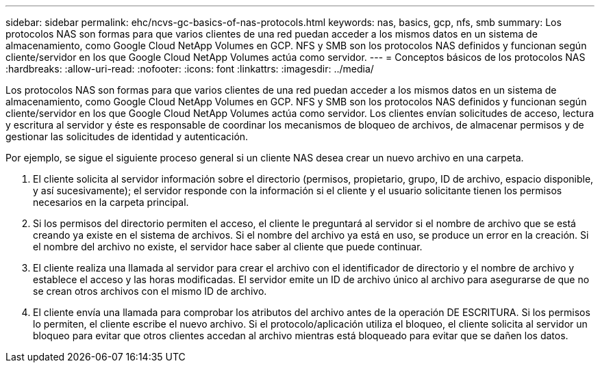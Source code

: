 ---
sidebar: sidebar 
permalink: ehc/ncvs-gc-basics-of-nas-protocols.html 
keywords: nas, basics, gcp, nfs, smb 
summary: Los protocolos NAS son formas para que varios clientes de una red puedan acceder a los mismos datos en un sistema de almacenamiento, como Google Cloud NetApp Volumes en GCP. NFS y SMB son los protocolos NAS definidos y funcionan según cliente/servidor en los que Google Cloud NetApp Volumes actúa como servidor. 
---
= Conceptos básicos de los protocolos NAS
:hardbreaks:
:allow-uri-read: 
:nofooter: 
:icons: font
:linkattrs: 
:imagesdir: ../media/


[role="lead"]
Los protocolos NAS son formas para que varios clientes de una red puedan acceder a los mismos datos en un sistema de almacenamiento, como Google Cloud NetApp Volumes en GCP. NFS y SMB son los protocolos NAS definidos y funcionan según cliente/servidor en los que Google Cloud NetApp Volumes actúa como servidor. Los clientes envían solicitudes de acceso, lectura y escritura al servidor y éste es responsable de coordinar los mecanismos de bloqueo de archivos, de almacenar permisos y de gestionar las solicitudes de identidad y autenticación.

Por ejemplo, se sigue el siguiente proceso general si un cliente NAS desea crear un nuevo archivo en una carpeta.

. El cliente solicita al servidor información sobre el directorio (permisos, propietario, grupo, ID de archivo, espacio disponible, y así sucesivamente); el servidor responde con la información si el cliente y el usuario solicitante tienen los permisos necesarios en la carpeta principal.
. Si los permisos del directorio permiten el acceso, el cliente le preguntará al servidor si el nombre de archivo que se está creando ya existe en el sistema de archivos. Si el nombre del archivo ya está en uso, se produce un error en la creación. Si el nombre del archivo no existe, el servidor hace saber al cliente que puede continuar.
. El cliente realiza una llamada al servidor para crear el archivo con el identificador de directorio y el nombre de archivo y establece el acceso y las horas modificadas. El servidor emite un ID de archivo único al archivo para asegurarse de que no se crean otros archivos con el mismo ID de archivo.
. El cliente envía una llamada para comprobar los atributos del archivo antes de la operación DE ESCRITURA. Si los permisos lo permiten, el cliente escribe el nuevo archivo. Si el protocolo/aplicación utiliza el bloqueo, el cliente solicita al servidor un bloqueo para evitar que otros clientes accedan al archivo mientras está bloqueado para evitar que se dañen los datos.

